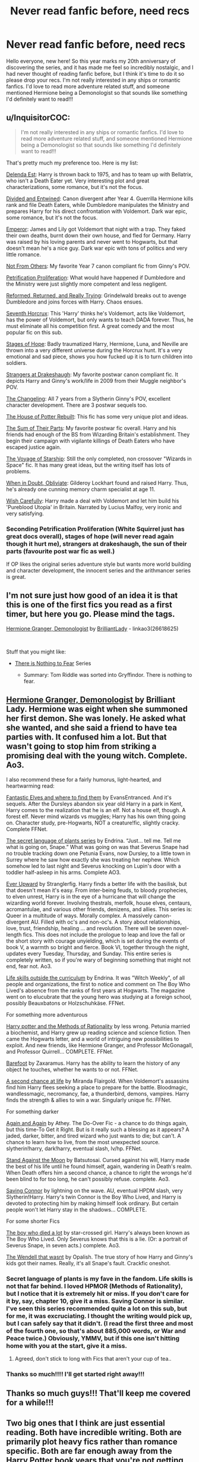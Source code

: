 #+TITLE: Never read fanfic before, need recs

* Never read fanfic before, need recs
:PROPERTIES:
:Author: estefmg
:Score: 15
:DateUnix: 1610973559.0
:DateShort: 2021-Jan-18
:FlairText: Recommendation
:END:
Hello everyone, new here! So this year marks my 20th anniversary of discovering the series, and it has made me feel so incredibly nostalgic, and I had never thought of reading fanfic before, but I think it's time to do it so please drop your recs. I'm not really interested in any ships or romantic fanfics. I'd love to read more adventure related stuff, and someone mentioned Hermione being a Demonologist so that sounds like something I'd definitely want to read!!!


** u/InquisitorCOC:
#+begin_quote
  I'm not really interested in any ships or romantic fanfics. I'd love to read more adventure related stuff, and someone mentioned Hermione being a Demonologist so that sounds like something I'd definitely want to read!!!
#+end_quote

That's pretty much my preference too. Here is my list:

[[https://www.fanfiction.net/s/5511855/1/Delenda-Est][Delenda Est]]: Harry is thrown back to 1975, and has to team up with Bellatrix, who isn't a Death Eater yet. Very interesting plot and great characterizations, some romance, but it's not the focus.

[[https://www.fanfiction.net/s/11910994/1/Divided-and-Entwined][Divided and Entwined]]: Canon divergent after Year 4. Guerrilla Hermione kills rank and file Death Eaters, while Dumbledore manipulates the Ministry and prepares Harry for his direct confrontation with Voldemort. Dark war epic, some romance, but it's not the focus.

[[https://www.fanfiction.net/s/5904185/1/Emperor][Emperor]]: James and Lily got Voldemort that night with a trap. They faked their own deaths, burnt down their own house, and fled for Germany. Harry was raised by his loving parents and never went to Hogwarts, but that doesn't mean he's a nice guy. Dark war epic with tons of politics and very little romance.

[[https://www.fanfiction.net/s/11419408/1/Not-From-Others][Not From Others]]: My favorite Year 7 canon compliant fic from Ginny's POV.

[[https://www.fanfiction.net/s/11265467/1/Petrification-Proliferation][Petrification Proliferation]]: What would have happened if Dumbledore and the Ministry were just slightly more competent and less negligent.

[[https://www.fanfiction.net/s/13045929/1/Reformed-Returned-and-Really-Trying][Reformed, Returned, and Really Trying]]: Grindelwald breaks out to avenge Dumbledore and joins forces with Harry. Chaos ensues.

[[https://www.fanfiction.net/s/10677106/1/Seventh-Horcrux][Seventh Horcrux]]: This 'Harry' thinks he's Voldemort, acts like Voldemort, has the power of Voldemort, but only wants to teach DADA forever. Thus, he must eliminate all his competition first. A great comedy and the most popular fic on this sub.

[[https://www.fanfiction.net/s/6892925/1/Stages-of-Hope][Stages of Hope]]: Badly traumatized Harry, Hermione, Luna, and Neville are thrown into a very different universe during the Horcrux hunt. It's a very emotional and sad piece, shows you how fucked up it is to turn children into soldiers.

[[https://www.fanfiction.net/s/6331126/1/Strangers-at-Drakeshaugh][Strangers at Drakeshaugh]]: My favorite postwar canon compliant fic. It depicts Harry and Ginny's work/life in 2009 from their Muggle neighbor's POV.

[[https://www.fanfiction.net/s/6919395/1/The-Changeling][The Changeling]]: All 7 years from a Slytherin Ginny's POV, excellent character development. There are 3 postwar sequels too.

[[https://www.fanfiction.net/s/11933512/1/The-House-of-Potter-Rebuilt][The House of Potter Rebuilt]]: This fic has some very unique plot and ideas.

[[https://www.fanfiction.net/s/11858167/1/The-Sum-of-Their-Parts][The Sum of Their Parts]]: My favorite postwar fic overall. Harry and his friends had enough of the BS from Wizarding Britain's establishment. They begin their campaign with vigilante killings of Death Eaters who have escaped justice again.

[[https://www.fanfiction.net/s/7135971/1/The-Voyage-of-the-Starship-Hedwig][The Voyage of Starship]]: Still the only completed, non crossover "Wizards in Space" fic. It has many great ideas, but the writing itself has lots of problems.

[[https://www.fanfiction.net/s/6635363/1/When-In-Doubt-Obliviate][When in Doubt, Obliviate]]: Gilderoy Lockhart found and raised Harry. Thus, he's already one cunning memory charm specialist at age 11.

[[https://www.fanfiction.net/s/4356667/1/Wish-Carefully][Wish Carefully]]: Harry made a deal with Voldemort and let him build his 'Pureblood Utopia' in Britain. Narrated by Lucius Malfoy, very ironic and very satisfying.
:PROPERTIES:
:Author: InquisitorCOC
:Score: 7
:DateUnix: 1610992534.0
:DateShort: 2021-Jan-18
:END:

*** Seconding Petrification Proliferation (White Squirrel just has great docs overall), stages of hope (will never read again though it hurt me), strangers at drakeshaugh, the sun of their parts (favourite post war fic as well.)

If OP likes the original series adventure style but wants more world building and character development, the innocent series and the arithmancer series is great.
:PROPERTIES:
:Author: fleurics
:Score: 5
:DateUnix: 1611000203.0
:DateShort: 2021-Jan-18
:END:


** I'm not sure just how good of an idea it is that this is one of the first fics you read as a first timer, but here you go. Please mind the tags.

[[https://archiveofourown.org/works/11800899/chapters/26618625][Hermione Granger, Demonologist]] by [[https://archiveofourown.org/users/BrilliantLady/pseuds/BrilliantLady][BrilliantLady]] - linkao3(26618625)

​

Stuff that you might like:

- [[https://archiveofourown.org/series/1087368][There is Nothing to Fear]] Series

  - Summary: Tom Riddle was sorted into Gryffindor. There is nothing to fear.
:PROPERTIES:
:Author: BlueThePineapple
:Score: 3
:DateUnix: 1610974765.0
:DateShort: 2021-Jan-18
:END:


** [[https://archiveofourown.org/works/11800899?view_full_work=true][Hermione Granger, Demonologist]] by Brilliant Lady. Hermione was eight when she summoned her first demon. She was lonely. He asked what she wanted, and she said a friend to have tea parties with. It confused him a lot. But that wasn't going to stop him from striking a promising deal with the young witch. Complete. Ao3.

I also recommend these for a fairly humorus, light-hearted, and heartwarming read:

[[https://m.fanfiction.net/s/8197451/1/Fantastic-Elves-and-Where-to-Find-Them][Fantastic Elves and where to find them]] by EvansEntranced. And it's sequels. After the Dursleys abandon six year old Harry in a park in Kent, Harry comes to the realization that he is an elf. Not a house elf, though. A forest elf. Never mind wizards vs muggles; Harry has his own thing going on. Character study, pre-Hogwarts, NOT a creature!fic, slightly cracky. Complete FFNet.

[[https://archiveofourown.org/series/631214][The secret language of plants series]] by Endrina. “Just... tell me. Tell me what is going on, Snape.” What was going on was that Severus Snape had no trouble tracking down one Petunia Evans, now Dursley, to a little town in Surrey where he saw how exactly she was treating her nephew. Which somehow led to last night and Severus knocking on Lupin's door with a toddler half-asleep in his arms. Complete AO3.

[[https://archiveofourown.org/series/1555645][Ever Upward]] by Stranglerfig. Harry finds a better life with the basilisk, but that doesn't mean it's easy. From inter-being feuds, to bloody prophecies, to elven unrest, Harry is in the eye of a hurricane that will change the wizarding world forever. Involving thestrals, merfolk, house elves, centaurs, acromantulae, and various other friends, denizens, and allies. This series is: Queer in a multitude of ways. Morally complex. A massively canon-divergent AU. Filled with oc's and non-oc's. A story about relationships, love, trust, friendship, healing ... and revolution. There will be seven novel-length fics. This does not include the prologue to leap and love the fall or the short story with courage unyielding, which is set during the events of book V, a warmth so bright and fierce. Book VI, together through the night, updates every Tuesday, Thursday, and Sunday. This entire series is completely written, so if you're wary of beginning something that might not end, fear not. Ao3.

[[https://archiveofourown.org/works/7693897?view_full_work=true][Life skills outside the curriculum]] by Endrina. It was "Witch Weekly", of all people and organizations, the first to notice and comment on The Boy Who Lived's absence from the ranks of first years at Hogwarts. The magazine went on to elucubrate that the young hero was studying at a foreign school, possibly Beauxbatons or Holzschuhkäse. FFNet.

For something more adventurous

[[https://m.fanfiction.net/s/5782108/1/Harry-Potter-and-the-Methods-of-Rationality][Harry potter and the Methods of Rationality]] by less wrong. Petunia married a biochemist, and Harry grew up reading science and science fiction. Then came the Hogwarts letter, and a world of intriguing new possibilities to exploit. And new friends, like Hermione Granger, and Professor McGonagall, and Professor Quirrell... COMPLETE. FFNet.

[[https://m.fanfiction.net/s/11364705/1/][Barefoot]] by Zaxaramus. Harry has the ability to learn the history of any object he touches, whether he wants to or not. FFNet.

[[https://m.fanfiction.net/s/2488754/1/A-Second-Chance-at-Life][A second chance at life]] by Miranda Flairgold. When Voldemort's assassins find him Harry flees seeking a place to prepare for the battle. Bloodmagic, wandlessmagic, necromancy, fae, a thunderbird, demons, vampires. Harry finds the strength & allies to win a war. Singularly unique fic. FFNet.

For something darker

[[https://m.fanfiction.net/s/8149841/1/][Again and Again]] by Athey. The Do-Over Fic - a chance to do things again, but this time-To Get it Right. But is it really such a blessing as it appears? A jaded, darker, bitter, and tired wizard who just wants to die; but can't. A chance to learn how to live, from the most unexpected source. slytherin!harry, dark!harry, eventual slash, lv/hp. FFNet.

[[https://archiveofourown.org/works/2378855][Stand Against the Moon]] by Batsutosai. Cursed against his will, Harry made the best of his life until he found himself, again, wandering in Death's realm. When Death offers him a second chance, a chance to right the wrongs he'd been blind to for too long, he can't possibly refuse. complete. Ao3.

[[https://m.fanfiction.net/s/2580283/1/Saving-Connor][Saving Connor]] by lightning on the wave. AU, eventual HPDM slash, very Slytherin!Harry. Harry's twin Connor is the Boy Who Lived, and Harry is devoted to protecting him by making himself look ordinary. But certain people won't let Harry stay in the shadows... COMPLETE.

For some shorter Fics

[[https://archiveofourown.org/works/670548?view_adult=true#main][The boy who died a lot]] by star-crossed girl. Harry's always been known as The Boy Who Lived. Only Severus knows that this is a lie. (Or: a portrait of Severus Snape, in seven acts.) complete. Ao3.

[[https://m.fanfiction.net/s/4396574/1/The-Wendell-That-Wasn-t#top][The Wendell that wasnt]] by Opalish. The true story of how Harry and Ginny's kids got their names. Really, it's all Snape's fault. Crackfic oneshot.
:PROPERTIES:
:Author: curiousmagpie_
:Score: 8
:DateUnix: 1610975761.0
:DateShort: 2021-Jan-18
:END:

*** Secret language of plants is my fave in the fandom. Life skills is not that far behind. I loved HPMOR (Methods of Rationality), but I notice that it is extremely hit or miss. If you don't care for it by, say, chapter 10, give it a miss. Saving Connor is similar. I've seen this series recommended quite a lot on this sub, but for me, it was excruciating. I thought the writing would pick up, but I can safely say that it didn't. (I read the first three and most of the fourth one, so that's about 885,000 words, or War and Peace twice.) Obviously, YMMV, but if this one isn't hitting home with you at the start, give it a miss.
:PROPERTIES:
:Author: vengefulmanatee
:Score: 3
:DateUnix: 1611109901.0
:DateShort: 2021-Jan-20
:END:

**** Agreed, don't stick to long with Fics that aren't your cup of tea..
:PROPERTIES:
:Author: curiousmagpie_
:Score: 2
:DateUnix: 1611144313.0
:DateShort: 2021-Jan-20
:END:


*** Thanks so much!!!! I'll get started right away!!!
:PROPERTIES:
:Author: estefmg
:Score: 2
:DateUnix: 1610981595.0
:DateShort: 2021-Jan-18
:END:


** Thanks so much guys!!! That'll keep me covered for a while!!!
:PROPERTIES:
:Author: estefmg
:Score: 2
:DateUnix: 1611008142.0
:DateShort: 2021-Jan-19
:END:


** Two big ones that I think are just essential reading. Both have incredible writing. Both are primarily plot heavy fics rather than romance specific. Both are far enough away from the Harry Potter book years that you're not getting confused reading them because they change the original story which was an issue I had when I started reading fanfics.

*[[https://archiveofourown.org/works/10057010/chapters/22409387][All The Young Dudes]]* It was my first HP fanfic read and I just got sucked it. It's a Remus/Sirius fic but honestly it is so incredibly well done that even my aromantic heart was rooting for them. It's not romantic but the pairing adds the drama. We follow Remus from 1stbyear to OoTP. He's a bit rough around the edges. There's a whole werewolf side plot. It's wonderfully written. Heartbreakingly sad. The characters are incredible. It's just brilliant.

*[[https://archiveofourown.org/works/15465966/chapters/35902410][The Second String]]* This is brilliant. Brilliant brilliant, could not put it down! Harry ends up back in 1978 but doesn't go to find his parents, he tries to carve out his own life and gets sucked into the war his own way. It's brilliant! So exciting and sad and funny and dramatic!!! Harry has to make choices. He learns to fight. There's PIRATES. He owns a pub. There politics and vampires and it's great. So so good!! It's canon adjacent. A different story but you see little snippits and plot points from the books which are so clever! Highly recommend I had so much FUN reading it!
:PROPERTIES:
:Author: WhistlingBanshee
:Score: 5
:DateUnix: 1610999173.0
:DateShort: 2021-Jan-18
:END:


** My Immortal should always be your first
:PROPERTIES:
:Author: Jon_Riptide
:Score: 5
:DateUnix: 1610981718.0
:DateShort: 2021-Jan-18
:END:

*** Can you please post a link to it?
:PROPERTIES:
:Author: estefmg
:Score: 2
:DateUnix: 1610981742.0
:DateShort: 2021-Jan-18
:END:

**** They're kidding. My Immortal is the infamous "worst HP fanfic ever." It's so bad it's a classic.
:PROPERTIES:
:Author: Talosbronze
:Score: 15
:DateUnix: 1610982207.0
:DateShort: 2021-Jan-18
:END:

***** That doesn't mean he shouldn't read. Or better yet, watch the youtube video
:PROPERTIES:
:Author: Jon_Riptide
:Score: 4
:DateUnix: 1610992542.0
:DateShort: 2021-Jan-18
:END:


***** 🤣🤣🤣🤣🤣🤣 Hahahaha thanks!!!! I'm seriously new to the whole fanfic world.
:PROPERTIES:
:Author: estefmg
:Score: 3
:DateUnix: 1610982320.0
:DateShort: 2021-Jan-18
:END:


** Linkao3(Harry Potter and the Prince of Slytherin by The Sinister Man) this is one of my favorite fics and it does a lot of really great things with the canon world to make it deeper.
:PROPERTIES:
:Author: cretsben
:Score: 2
:DateUnix: 1610985711.0
:DateShort: 2021-Jan-18
:END:


** linkffn([[https://www.fanfiction.net/s/4198643/1/Timely-Errors]])

Classic time travel story
:PROPERTIES:
:Author: Llolola
:Score: 2
:DateUnix: 1610985130.0
:DateShort: 2021-Jan-18
:END:

*** [[https://www.fanfiction.net/s/4198643/1/][*/Timely Errors/*]] by [[https://www.fanfiction.net/u/1342427/Worfe][/Worfe/]]

#+begin_quote
  Harry Potter never had much luck, being sent to his parents' past should have been expected. 'Complete' Time travel fic.
#+end_quote

^{/Site/:} ^{fanfiction.net} ^{*|*} ^{/Category/:} ^{Harry} ^{Potter} ^{*|*} ^{/Rated/:} ^{Fiction} ^{T} ^{*|*} ^{/Chapters/:} ^{13} ^{*|*} ^{/Words/:} ^{130,020} ^{*|*} ^{/Reviews/:} ^{2,311} ^{*|*} ^{/Favs/:} ^{11,421} ^{*|*} ^{/Follows/:} ^{3,483} ^{*|*} ^{/Updated/:} ^{Jul} ^{7,} ^{2009} ^{*|*} ^{/Published/:} ^{Apr} ^{15,} ^{2008} ^{*|*} ^{/Status/:} ^{Complete} ^{*|*} ^{/id/:} ^{4198643} ^{*|*} ^{/Language/:} ^{English} ^{*|*} ^{/Genre/:} ^{Supernatural} ^{*|*} ^{/Characters/:} ^{Harry} ^{P.,} ^{James} ^{P.} ^{*|*} ^{/Download/:} ^{[[http://www.ff2ebook.com/old/ffn-bot/index.php?id=4198643&source=ff&filetype=epub][EPUB]]} ^{or} ^{[[http://www.ff2ebook.com/old/ffn-bot/index.php?id=4198643&source=ff&filetype=mobi][MOBI]]}

--------------

*FanfictionBot*^{2.0.0-beta} | [[https://github.com/FanfictionBot/reddit-ffn-bot/wiki/Usage][Usage]] | [[https://www.reddit.com/message/compose?to=tusing][Contact]]
:PROPERTIES:
:Author: FanfictionBot
:Score: 2
:DateUnix: 1610985158.0
:DateShort: 2021-Jan-18
:END:


*** Thanks!!!
:PROPERTIES:
:Author: estefmg
:Score: 1
:DateUnix: 1610990119.0
:DateShort: 2021-Jan-18
:END:

**** Timely Errors is actually good 😊😊 short and easy to get through 😊
:PROPERTIES:
:Author: WhistlingBanshee
:Score: 1
:DateUnix: 1610998746.0
:DateShort: 2021-Jan-18
:END:


** try linkao3(Running on Air)

It's technically a ship fic, but it's not prominent and it's really fucking brilliant. There are not enough words for how good this fic is.
:PROPERTIES:
:Author: cest_la_via
:Score: 2
:DateUnix: 1610995474.0
:DateShort: 2021-Jan-18
:END:

*** [[https://archiveofourown.org/works/3171550][*/Running on Air/*]] by [[https://www.archiveofourown.org/users/eleventy7/pseuds/eleventy7][/eleventy7/]]

#+begin_quote
  Draco Malfoy has been missing for three years. Harry is assigned the cold case and finds himself slowly falling in love with the memories he collects.
#+end_quote

^{/Site/:} ^{Archive} ^{of} ^{Our} ^{Own} ^{*|*} ^{/Fandom/:} ^{Harry} ^{Potter} ^{-} ^{J.} ^{K.} ^{Rowling} ^{*|*} ^{/Published/:} ^{2014-09-30} ^{*|*} ^{/Completed/:} ^{2014-12-25} ^{*|*} ^{/Words/:} ^{74875} ^{*|*} ^{/Chapters/:} ^{17/17} ^{*|*} ^{/Comments/:} ^{2967} ^{*|*} ^{/Kudos/:} ^{25135} ^{*|*} ^{/Bookmarks/:} ^{8205} ^{*|*} ^{/Hits/:} ^{400774} ^{*|*} ^{/ID/:} ^{3171550} ^{*|*} ^{/Download/:} ^{[[https://archiveofourown.org/downloads/3171550/Running%20on%20Air.epub?updated_at=1610781126][EPUB]]} ^{or} ^{[[https://archiveofourown.org/downloads/3171550/Running%20on%20Air.mobi?updated_at=1610781126][MOBI]]}

--------------

*FanfictionBot*^{2.0.0-beta} | [[https://github.com/FanfictionBot/reddit-ffn-bot/wiki/Usage][Usage]] | [[https://www.reddit.com/message/compose?to=tusing][Contact]]
:PROPERTIES:
:Author: FanfictionBot
:Score: 2
:DateUnix: 1610995496.0
:DateShort: 2021-Jan-18
:END:


** I have a few recommendations that may or may not completely fit your requirement but I feel like they are unique enough that they could interest more than one reader. For the romance however, I tried to keep it to a minimum and did not suggest any story where romance is the main focus but some of my recomendations have some of it. Not all of them are adventure related stuff so they might not interest you but could easily interest other readers who visited this reddit post so I'm posting them just in case. Really, this is just a personal list of fics that I recommend even if they don't all fit what you asked lol.

[[https://www.fanfiction.net/s/12424188/1/Naturally][*/Naturally/*]]*/: (Female Harry Fic)/* A time-travel story where Harriet Potter goes back in time and literally lands in Newt Scamander's lap while he is sitting in a park. Harriet Potter arrive between /Fantastic Beasts and Where to Find Them/ and /The Crimes of Grindewald/. Harriet want to save Tom Riddle's live/soul while avoiding him turning into a Dark Lord at all cost and Newt is kind-of dragged into it all by Harriet. They also have to deal with Gellert Grindewald because the Dark Lord is still pissed about what happened in the first movie. There is some romance between Harriet and Newt and they do get together but from memories, it isn't the main point of the story and doesn't happen until the middle of the fanfic.

[[https://www.fanfiction.net/s/7405386/1/My-Brother][*/My Brother!/*]]*/: (WIP)/* Harry is not an only child. A few months before the attack at Godric's Hollow, Lily Potter gave birth to a daughter named Emma. After James and Lily's death, both Harry and Emma are sent to the Dursleys and when it's time to go to Hogwarts, Emma is left behind since she is a year younger.

I love this fic as it show how Harry would be had he still had a family left after Voldemort's attack. It also diverge enough from canon while staying faithful to the original work to be a good read for everyone. Emma is cute and interactions between her and Harry really gave me some strong /overprotective-big-brother/ vibes toward her. Not exactly adventure-like as it explore more the relationship between Harry and Emma than anything else.

[[https://www.fanfiction.net/s/4101650/1/Backward-With-Purpose-Part-I-Always-and-Always][*/Backward With Purpose Part I: Always and Always/*]]*/:/* A classic time-travel adventure story where Harry, Ginny and Ron travel back to their first year to change the timeline and avoid having Voldemort destroy the Wizarding World again. (He does a lot more damage than in canon). They also get help from Dumbledore and Snape from the moment they set foot in the past. Our main characters try to somewhat keep the timeline intact for the first few years but it all goes to shit at the end of Harry and Ron's fourth year. There is also the mystery about the identity of the character called "Merlin".

There is some romance in this one (Harry and Ginny are married after all) but it is not the main purpose of the story. Their romance does create some problems during the story however as some people freaks out when they see "kids" being closer to each other than some adults are.

[[https://www.fanfiction.net/s/9048823/1/Harry-Potter-and-the-Four-Heirs][*/Harry Potter and the Four Heirs/*]]*/:/* Merlin is angry at the way Harry is treated as they Dursleys and decide to take him to a "pocket dimension" and raise him himself. Merlin is aware of the prophecy and while raising and teaching Harry, he makes plans to help Harry. When Harry come back to his time, he meet the Prime Minister and explain how the Wizarding World is slowly seceding from the Crown. Harry bring forth the four Heirs of Hogwarts who are all considered Earls from the point of view of the Crown. From there, Harry claim the title of Earl Slytherin, Neville Longbottom claim the title of Earl Gryffindor, Hermione Granger claim the title of Countess Ravenclaw and Susan Bones claim the title of Countess Hufflepuff. From there, the four Heirs go to Hogwarts and change everything. Not exactly an adventure story, more of a political one (with Noble Houses and all that jazz you often find in HP fanfiction)

[[https://www.fanfiction.net/s/8966727/1/Vengeance-from-the-grave][*/Vengeance from the grave/*]]*/: (WIP)/* Harry is distraught after the death of Sirius. Unfortunately for him, the families of his best friends don't want him close to them, the Inquisitorial Squad murder Hedwig and the Gryffindors banish Harry from their ranks. Having no one to turn toward, Harry goes to hide at the Astronomy Tower. Unfortunately, Susan Bones finds him and start pestering him about Cedric, asking why he died and other things like that. Susan doesn't like it when Harry tells her the truth that Cedric died only because he was there and that Cedric was nothing for Voldemort. Unfortunately, she put her foot in her mouth and say something extremely hurtful to Harry. Realising that he literally had nothing to live for (believing that nobody cared about him), Harry jump down the tower and kill himself. Harry is technically saved in extremis by the Unspeakables but everyone else believes that Harry is dead. Harry become an unspeakable and fight Death Eaters and Voldemort. His friends eventually learn the truth but it is years later and near the end of the story.

There is some romance between Harry and Susan but it only become prevalent near the end of the fanfic, by which point the story is about as good as over.

[[https://www.fanfiction.net/s/12507814/1/Magical-Metamorphosis][*/Magical Metamorphosis/*]]*/: (WIP, Trans Harry Fic)/* Harry is concerned when Hermione sleeps late and go to her dormitory, not knowing that it's supposed to be impossible for boys to climb the stairs toward the girls dormitory. This makes Hermione realise that either Harry or Magic itself doesn't see Harry as a boy and share her thoughts to Harry. Harry realise that he is really a girl inside which begin her transition toward the other gender.

[[https://www.fanfiction.net/s/6035532/1/Souls-Abound][*/Souls Abound/*]]*/:/* What would happen if Voldemort felt the destruction of the Diary Horcrux and ordered all of his remaining ones to become sentients and regroup in Riddle Manor? This fic explore the idea and is a hilarious read as things quickly go downhill for Voldemort and his Horcruxes. There is also some romance between Harry and Hermione but the fic is almost two different stories combined. It is a really good read however and would recommend it for anyone.

[[https://www.fanfiction.net/s/12120193/1/Harry-Potter-and-the-Veil-of-Death][*/Harry Potter and the Veil of Death/*]]*/:/* A classic Harry Potter fanfiction where Harry is transported two years in the past to the Battle of the Department of Mysteries when he is hit by Voldemort's Killing Curse in an attempt to destroy the Horcrux in him. Realising that he was transported back in time, Harry does his best to save Sirius' life unfortunately is sent in the Veil of Death. Harry manage to get kicked out of it twenty minutes later but, by that point, everyone believes him to be dead. Since Harry already believes that he has to die to get rid of the Horcrux in his scar, he does not disprove anyone (both to protect them and stop them from mourning him twice) and go hunt the Horcruxes alone again, this time under the secret identity of the vigiliente "Pheonix".

[[https://www.fanfiction.net/s/3503388/1/Birth-of-a-Phoenix][*/Birth of a Phoenix/*]]*/:/* Harry has a twin and James and Lily survive the attack at Godric's Hollow. However, Harry soon become sick from an unknown, incurable illness. It a somewhat laughable attempt to reduce the pain of loosing Harry to his illness, James and Lily distance themselves from Harry to the point of neglect and try to make their other two sons (Harry's twin and a younger brother who was born in the meantime) do the same but unlike their parents, they refuse to distance themselves from Harry. Eventually, when Harry is five, he decide to run away, realising that his existence is just a burden to his family and believing that his parents don't love him. Harry is on the run for a few years and even get trained by the Flammels before going to Hogwarts and reuniting with his brothers under the guise of his twin's pheonix familiar (his Animagus form).
:PROPERTIES:
:Author: Maksimme
:Score: 2
:DateUnix: 1611019568.0
:DateShort: 2021-Jan-19
:END:

*** [[https://www.fanfiction.net/s/13672115/1/Swiftly-Falling-Snow][*/Swiftly Falling Snow/*]]*/: (Female Harry)/* In this story, Harry Potter does not exist. Instead, there exist a girl named Rachel Snow (She is a female Harry even if her last name is different and idk why yet). Rachel go through a traumatic incidents at the Dursleys when she is eight-years-old which makes her unable to speak. (It is not physical but mental.) When she become a student at Hogwarts, her practical work is understandably horrible as she can't talk but her Head of House, Severus Snape, decide to help her talk again.

In this fic, Snape more similar to his movie version than in canon (in short: he isn't as much of an asshole) and truly tries to help Rachel to the point where he adopts her, destroying his cover as Voldemort's spy at Hogwarts. One of my favourite recent reads and would recommend it to everyone. The sequel is currently WIP.

[[https://archiveofourown.org/works/16728228/chapters/39237102][*/Not Retribution, Just Returning Favour!/*]]*/: (Female Harry)/* Voldemort panics when he realise that Harry Potter known about his Horcruxes. In a last attempt, Voldemort curse the Elder Wand to send Harry back in time to the 70s at the height of Voldemort's power if she manage to kill him. The spell activate while Harry is putting the Elder Wand back in Dumbledore's tomb, actually dragging Ron and Hermione with her to the 1970s, straight in Lily Evans and the Marauders' seventh year at Hogwarts.

There is some romance in this fic between Harry and Sirius which is also hilarious because Harry's father is James, Sirius' best friend who is also technically younger than Harry. It makes for some fun, interesting scenes.

[[https://www.fanfiction.net/s/7405516/1/We-are-the-Golden-Trio][*/We are the Golden Trio!/*]]*/:/* Harry, Ron, Hermione and five-days old baby Rose Weasley are accidently sent back in time to their first year thanks to a magical mirror. The trio quickly realise that to their back to their original time, they have to kill Voldemort which means: destroying the Horcruxes. Meanwhile, Ron and Hermione also have the problem of taking care of their baby daughter who somehow ended up back in time with them. Can't say more without spoiling the story but it is one of my favourite stories.

[[https://www.fanfiction.net/s/6820445/1/Harry-Potter-and-The-Phoenix-Burning][*/Harry Potter and The Phoenix Burning/*]]*/:/* Voldemort manage to hit Harry with the Killing Curse twice during the Battle of Hogwarts. The first time is fine, as seen in canon but Harry truly dies when he was hit the second time. Back at King's Cross Station, Harry meet a sickly looking Fawkes who mourn Harry's death while blaming himself for failing the last wish of his master Albus Dumbledore. Fawkes decide to send Harry back in time to 1971, the summer before Harry's parents are set to start at Hogwarts. A confused Harry appears in the middle of a Death Eater raid (Fawkes didn't tell him what he was doing) and he realise that he is somehow back in his eleven-years-old body. Harry resist Voldemort's Imperius and Cruciatus before being saved by Aurors who are stupefied at the eleven years old boy. The Aurors find out that Harry's closest relatives at the Potters and call Charlus Potter who bring him home. He is later adopted by his grandparents and become his father's almost-twin brother. Both of them go to Hogwarts and make friends with the future Marauders, Lily, Snape and a few others.

[[https://www.fanfiction.net/s/11331407/1/Supreme-Champion][*/Supreme Champion/*]]*/:/* Harry realise that there are some people who whish him to be entered in the Triwizard Tournament. To avoid that, Harry decide to trick the Goblet into spitting out the names of those who wanted Harry in. Four names come out of the Goblet of Fire, including, to Harry's surprise, Dumbledore's. The unwilling champions are then forced to somewhat participate in the tournament or lose their magic.
:PROPERTIES:
:Author: Maksimme
:Score: 1
:DateUnix: 1611019573.0
:DateShort: 2021-Jan-19
:END:


** linkffn(harry potter and the ashes of chaos)
:PROPERTIES:
:Author: Enzo-33
:Score: 1
:DateUnix: 1610988877.0
:DateShort: 2021-Jan-18
:END:

*** [[https://www.fanfiction.net/s/13507192/1/][*/Harry Potter and the Ashes of Chaos/*]] by [[https://www.fanfiction.net/u/11142828/ACI100][/ACI100/]]

#+begin_quote
  AU: When Voldemort attacked the Potters on Halloween night, she not only created a living legend in Charlus Potter, the Boy-Who-Lived, but she touched the life of another just as deeply. What will happen when a more jaded, more focused, and more gifted Harry Potter shows up at Hogwarts in 1991 after being abandoned and forgotten? Fem!Voldemort, WBWL
#+end_quote

^{/Site/:} ^{fanfiction.net} ^{*|*} ^{/Category/:} ^{Harry} ^{Potter} ^{*|*} ^{/Rated/:} ^{Fiction} ^{M} ^{*|*} ^{/Chapters/:} ^{50} ^{*|*} ^{/Words/:} ^{511,614} ^{*|*} ^{/Reviews/:} ^{1,585} ^{*|*} ^{/Favs/:} ^{3,838} ^{*|*} ^{/Follows/:} ^{4,774} ^{*|*} ^{/Updated/:} ^{Jan} ^{17} ^{*|*} ^{/Published/:} ^{Feb} ^{22,} ^{2020} ^{*|*} ^{/id/:} ^{13507192} ^{*|*} ^{/Language/:} ^{English} ^{*|*} ^{/Genre/:} ^{Adventure/Mystery} ^{*|*} ^{/Characters/:} ^{Harry} ^{P.,} ^{Voldemort,} ^{Blaise} ^{Z.,} ^{Daphne} ^{G.} ^{*|*} ^{/Download/:} ^{[[http://www.ff2ebook.com/old/ffn-bot/index.php?id=13507192&source=ff&filetype=epub][EPUB]]} ^{or} ^{[[http://www.ff2ebook.com/old/ffn-bot/index.php?id=13507192&source=ff&filetype=mobi][MOBI]]}

--------------

*FanfictionBot*^{2.0.0-beta} | [[https://github.com/FanfictionBot/reddit-ffn-bot/wiki/Usage][Usage]] | [[https://www.reddit.com/message/compose?to=tusing][Contact]]
:PROPERTIES:
:Author: FanfictionBot
:Score: 2
:DateUnix: 1610988898.0
:DateShort: 2021-Jan-18
:END:
